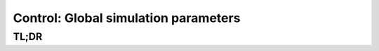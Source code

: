 Control: Global simulation parameters
=====================================

TL;DR
-----

.. jupyter-execute::
    :raises:

    import scopesim

    scopesim.rc.__currsys__["!SIM.random.seed"] = 9001
    scopesim.rc.__currsys__["!SIM.file.local_packages_path"] = "./"

    print(scopesim.rc.__currsys__["!SIM"])
    print(scopesim.rc.__currsys__["!SIM.file"])
